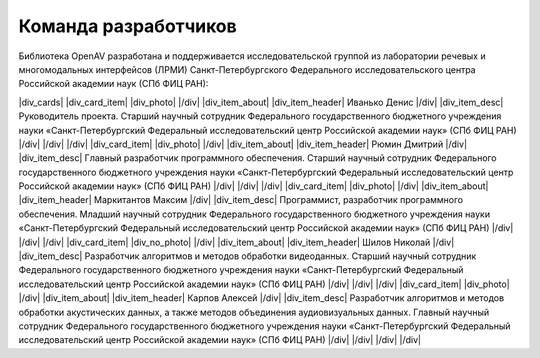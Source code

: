 .. |div_cards| raw:: html

   <div class="cards">

.. |div_card_item| raw:: html

   <div class="card-item">

.. |div_item_about| raw:: html

   <div class="item-about">

.. |div_item_header| raw:: html

   <div class="item-header">

.. |div_item_desc| raw:: html

   <div class="item-desc">

.. |div_photo| raw:: html

   <div class="photo">

.. |div_no_photo| raw:: html

   <div class="no-photo">

.. |/div| raw:: html

   </div>

.. |Иванько_Денис| image:: _static/img/team/Ivanko.jpg
.. |Карпов_Алексей| image:: _static/img/team/Karpov.jpg
.. |Маркитантов_Максим| image:: _static/img/team/Markitantov.jpg
.. |Рюмин_Дмитрий| image:: _static/img/team/Ryumin.jpg
.. |Шилов_Николай| image:: _static/img/team/non-photo.svg
.. |no_photo| image:: _static/img/team/non-photo.svg

Команда разработчиков
=====================

Библиотека OpenAV разработана и поддерживается исследовательской группой из лаборатории речевых и многомодальных интерфейсов (ЛРМИ) Санкт-Петербургского Федерального исследовательского центра Российской академии наук (СПб ФИЦ РАН):

|div_cards|
|div_card_item|
|div_photo|
|Иванько_Денис|
|/div|
|div_item_about|
|div_item_header|
Иванько Денис
|/div|
|div_item_desc|
Руководитель проекта. Старший научный сотрудник Федерального государственного бюджетного учреждения науки «Санкт-Петербургский Федеральный исследовательский центр Российской академии наук» (СПб ФИЦ РАН)
|/div|
|/div|
|/div|
|div_card_item|
|div_photo|
|Рюмин_Дмитрий|
|/div|
|div_item_about|
|div_item_header|
Рюмин Дмитрий
|/div|
|div_item_desc|
Главный разработчик программного обеспечения. Старший научный сотрудник Федерального государственного бюджетного учреждения науки «Санкт-Петербургский Федеральный исследовательский центр Российской академии наук» (СПб ФИЦ РАН)
|/div|
|/div|
|/div|
|div_card_item|
|div_photo|
|Маркитантов_Максим|
|/div|
|div_item_about|
|div_item_header|
Маркитантов Максим
|/div|
|div_item_desc|
Программист, разработчик программного обеспечения. Младший научный сотрудник Федерального государственного бюджетного учреждения науки «Санкт-Петербургский Федеральный исследовательский центр Российской академии наук» (СПб ФИЦ РАН)
|/div|
|/div|
|/div|
|div_card_item|
|div_no_photo|
|no_photo|
|/div|
|div_item_about|
|div_item_header|
Шилов Николай
|/div|
|div_item_desc|
Разработчик алгоритмов и методов обработки видеоданных. Старший научный сотрудник Федерального государственного бюджетного учреждения науки «Санкт-Петербургский Федеральный исследовательский центр Российской академии наук» (СПб ФИЦ РАН)
|/div|
|/div|
|/div|
|div_card_item|
|div_photo|
|Карпов_Алексей|
|/div|
|div_item_about|
|div_item_header|
Карпов Алексей
|/div|
|div_item_desc|
Разработчик алгоритмов и методов обработки акустических данных, а также методов объединения аудиовизуальных данных. Главный научный сотрудник Федерального государственного бюджетного учреждения науки «Санкт-Петербургский Федеральный исследовательский центр Российской академии наук» (СПб ФИЦ РАН)
|/div|
|/div|
|/div|
|/div|
